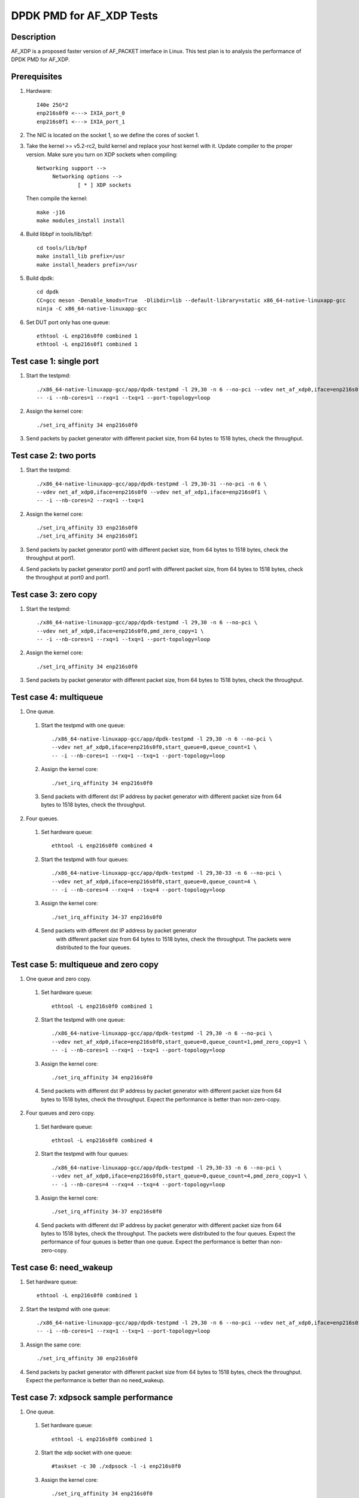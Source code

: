 .. Copyright (c) <2019>, Intel Corporation
         All rights reserved.

   Redistribution and use in source and binary forms, with or without
   modification, are permitted provided that the following conditions
   are met:

   - Redistributions of source code must retain the above copyright
     notice, this list of conditions and the following disclaimer.

   - Redistributions in binary form must reproduce the above copyright
     notice, this list of conditions and the following disclaimer in
     the documentation and/or other materials provided with the
     distribution.

   - Neither the name of Intel Corporation nor the names of its
     contributors may be used to endorse or promote products derived
     from this software without specific prior written permission.

   THIS SOFTWARE IS PROVIDED BY THE COPYRIGHT HOLDERS AND CONTRIBUTORS
   "AS IS" AND ANY EXPRESS OR IMPLIED WARRANTIES, INCLUDING, BUT NOT
   LIMITED TO, THE IMPLIED WARRANTIES OF MERCHANTABILITY AND FITNESS
   FOR A PARTICULAR PURPOSE ARE DISCLAIMED. IN NO EVENT SHALL THE
   COPYRIGHT OWNER OR CONTRIBUTORS BE LIABLE FOR ANY DIRECT, INDIRECT,
   INCIDENTAL, SPECIAL, EXEMPLARY, OR CONSEQUENTIAL DAMAGES
   (INCLUDING, BUT NOT LIMITED TO, PROCUREMENT OF SUBSTITUTE GOODS OR
   SERVICES; LOSS OF USE, DATA, OR PROFITS; OR BUSINESS INTERRUPTION)
   HOWEVER CAUSED AND ON ANY THEORY OF LIABILITY, WHETHER IN CONTRACT,
   STRICT LIABILITY, OR TORT (INCLUDING NEGLIGENCE OR OTHERWISE)
   ARISING IN ANY WAY OUT OF THE USE OF THIS SOFTWARE, EVEN IF ADVISED
   OF THE POSSIBILITY OF SUCH DAMAGE.

=========================
DPDK PMD for AF_XDP Tests
=========================

Description
===========

AF_XDP is a proposed faster version of AF_PACKET interface in Linux.
This test plan is to analysis the performance of DPDK PMD for AF_XDP.

Prerequisites
=============

1. Hardware::

    I40e 25G*2
    enp216s0f0 <---> IXIA_port_0
    enp216s0f1 <---> IXIA_port_1

2. The NIC is located on the socket 1, so we define the cores of socket 1.

3. Take the kernel >= v5.2-rc2, build kernel and replace your host
   kernel with it.
   Update compiler to the proper version.
   Make sure you turn on XDP sockets when compiling::

    Networking support -->
         Networking options -->
                 [ * ] XDP sockets

   Then compile the kernel::

    make -j16
    make modules_install install

4. Build libbpf in tools/lib/bpf::

    cd tools/lib/bpf
    make install_lib prefix=/usr
    make install_headers prefix=/usr

5. Build dpdk::

    cd dpdk
    CC=gcc meson -Denable_kmods=True  -Dlibdir=lib --default-library=static x86_64-native-linuxapp-gcc
    ninja -C x86_64-native-linuxapp-gcc

6. Set DUT port only has one queue::

    ethtool -L enp216s0f0 combined 1
    ethtool -L enp216s0f1 combined 1

Test case 1: single port
========================

1. Start the testpmd::

    ./x86_64-native-linuxapp-gcc/app/dpdk-testpmd -l 29,30 -n 6 --no-pci --vdev net_af_xdp0,iface=enp216s0f0 \
    -- -i --nb-cores=1 --rxq=1 --txq=1 --port-topology=loop

2. Assign the kernel core::

    ./set_irq_affinity 34 enp216s0f0

3. Send packets by packet generator with different packet size,
   from 64 bytes to 1518 bytes, check the throughput.

Test case 2: two ports
======================

1. Start the testpmd::

    ./x86_64-native-linuxapp-gcc/app/dpdk-testpmd -l 29,30-31 --no-pci -n 6 \
    --vdev net_af_xdp0,iface=enp216s0f0 --vdev net_af_xdp1,iface=enp216s0f1 \
    -- -i --nb-cores=2 --rxq=1 --txq=1

2. Assign the kernel core::

    ./set_irq_affinity 33 enp216s0f0
    ./set_irq_affinity 34 enp216s0f1

3. Send packets by packet generator port0 with different packet size,
   from 64 bytes to 1518 bytes, check the throughput at port1.

4. Send packets by packet generator port0 and port1 with different packet size,
   from 64 bytes to 1518 bytes, check the throughput at port0 and port1.

Test case 3: zero copy
======================

1. Start the testpmd::

    ./x86_64-native-linuxapp-gcc/app/dpdk-testpmd -l 29,30 -n 6 --no-pci \
    --vdev net_af_xdp0,iface=enp216s0f0,pmd_zero_copy=1 \
    -- -i --nb-cores=1 --rxq=1 --txq=1 --port-topology=loop

2. Assign the kernel core::

    ./set_irq_affinity 34 enp216s0f0

3. Send packets by packet generator with different packet size,
   from 64 bytes to 1518 bytes, check the throughput.

Test case 4: multiqueue
=======================

1. One queue.

  1) Start the testpmd with one queue::

      ./x86_64-native-linuxapp-gcc/app/dpdk-testpmd -l 29,30 -n 6 --no-pci \
      --vdev net_af_xdp0,iface=enp216s0f0,start_queue=0,queue_count=1 \
      -- -i --nb-cores=1 --rxq=1 --txq=1 --port-topology=loop

  2) Assign the kernel core::

      ./set_irq_affinity 34 enp216s0f0

  3) Send packets with different dst IP address by packet generator
     with different packet size from 64 bytes to 1518 bytes, check the throughput.

2. Four queues.

  1) Set hardware queue::

      ethtool -L enp216s0f0 combined 4

  2) Start the testpmd with four queues::

      ./x86_64-native-linuxapp-gcc/app/dpdk-testpmd -l 29,30-33 -n 6 --no-pci \
      --vdev net_af_xdp0,iface=enp216s0f0,start_queue=0,queue_count=4 \
      -- -i --nb-cores=4 --rxq=4 --txq=4 --port-topology=loop

  3) Assign the kernel core::

      ./set_irq_affinity 34-37 enp216s0f0

  4) Send packets with different dst IP address by packet generator
      with different packet size from 64 bytes to 1518 bytes, check the throughput.
      The packets were distributed to the four queues.

Test case 5: multiqueue and zero copy
=====================================

1. One queue and zero copy.

  1) Set hardware queue::

      ethtool -L enp216s0f0 combined 1

  2) Start the testpmd with one queue::

      ./x86_64-native-linuxapp-gcc/app/dpdk-testpmd -l 29,30 -n 6 --no-pci \
      --vdev net_af_xdp0,iface=enp216s0f0,start_queue=0,queue_count=1,pmd_zero_copy=1 \
      -- -i --nb-cores=1 --rxq=1 --txq=1 --port-topology=loop

  3) Assign the kernel core::

      ./set_irq_affinity 34 enp216s0f0

  4) Send packets with different dst IP address by packet generator
     with different packet size from 64 bytes to 1518 bytes, check the throughput.
     Expect the performance is better than non-zero-copy.

2. Four queues and zero copy.

  1) Set hardware queue::

      ethtool -L enp216s0f0 combined 4

  2) Start the testpmd with four queues::

      ./x86_64-native-linuxapp-gcc/app/dpdk-testpmd -l 29,30-33 -n 6 --no-pci \
      --vdev net_af_xdp0,iface=enp216s0f0,start_queue=0,queue_count=4,pmd_zero_copy=1 \
      -- -i --nb-cores=4 --rxq=4 --txq=4 --port-topology=loop

  3) Assign the kernel core::

      ./set_irq_affinity 34-37 enp216s0f0

  4) Send packets with different dst IP address by packet generator
     with different packet size from 64 bytes to 1518 bytes, check the throughput.
     The packets were distributed to the four queues.
     Expect the performance of four queues is better than one queue.
     Expect the performance is better than non-zero-copy.

Test case 6: need_wakeup
========================

1. Set hardware queue::

    ethtool -L enp216s0f0 combined 1

2. Start the testpmd with one queue::

    ./x86_64-native-linuxapp-gcc/app/dpdk-testpmd -l 29,30 -n 6 --no-pci --vdev net_af_xdp0,iface=enp216s0f0 \
    -- -i --nb-cores=1 --rxq=1 --txq=1 --port-topology=loop

3. Assign the same core::

    ./set_irq_affinity 30 enp216s0f0

4. Send packets by packet generator with different packet size from 64 bytes
   to 1518 bytes, check the throughput.
   Expect the performance is better than no need_wakeup.

Test case 7: xdpsock sample performance
=======================================

1. One queue.

  1) Set hardware queue::

      ethtool -L enp216s0f0 combined 1

  2) Start the xdp socket with one queue::

      #taskset -c 30 ./xdpsock -l -i enp216s0f0

  3) Assign the kernel core::

      ./set_irq_affinity 34 enp216s0f0

  4) Send packets with different dst IP address by packet generator
     with different packet size from 64 bytes to 1518 bytes, check the throughput.

2. Four queues.

  1) Set hardware queue::

      ethtool -L enp216s0f0 combined 4

  2) Start the xdp socket with four queues::

      #taskset -c 30 ./xdpsock -l -i enp216s0f0 -q 0
      #taskset -c 31 ./xdpsock -l -i enp216s0f0 -q 1
      #taskset -c 32 ./xdpsock -l -i enp216s0f0 -q 2
      #taskset -c 33 ./xdpsock -l -i enp216s0f0 -q 3

  3) Assign the kernel core::

      ./set_irq_affinity 34-37 enp216s0f0

  4) Send packets with different dst IP address by packet generator
     with different packet size from 64 bytes to 1518 bytes, check the throughput.
     The packets were distributed to the four queues.
     Expect the performance of four queues is better than one queue.

3. Need_wakeup.

  1) Set hardware queue::

      ethtool -L enp216s0f0 combined 1

  2) Start the xdp socket with four queues::

      #taskset -c 30 ./xdpsock -l -i enp216s0f0

  3) Assign the kernel core::

      ./set_irq_affinity 30 enp216s0f0

  4) Send packets by packet generator with different packet size from 64 bytes
     to 1518 bytes, check the throughput.
     Expect the performance is better than no need_wakeup.
